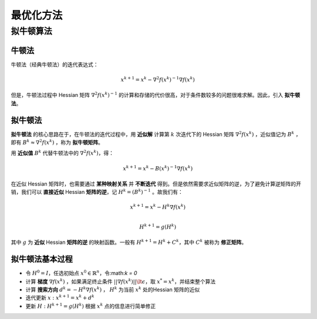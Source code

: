=================
最优化方法
=================


拟牛顿算法
=================

牛顿法
-----------------


牛顿法（经典牛顿法）的迭代表达式：

    .. math::

        x^{k+1} = x^k  - \nabla^2 f(x^k)^{-1} \nabla f(x^k)

但是，牛顿法过程中 Hessian 矩阵 :math:`\nabla^2 f(x^k)^{-1}` 的计算和存储的代价很高，对于条件数较多的问题很难求解。因此，引入 **拟牛顿法**。

拟牛顿法
-----------------

**拟牛顿法** 的核心思路在于，在牛顿法的迭代过程中，用 **近似解** 计算第 :math:`k` 次迭代下的 Hessian 矩阵 :math:`\nabla^2 f(x^k)` ，近似值记为 :math:`B^k` ，即有 :math:`B^k \approx \nabla^2 f(x^k)` ，称为 **拟牛顿矩阵**。

用 **近似值** :math:`B^k` 代替牛顿法中的 :math:`\nabla^2 f(x^k)`，得：

    .. math::

        x^{k+1} = x^k - B(x^k)^{-1} \nabla f(x^k)

在近似 Hessian 矩阵时，也需要通过 **某种映射关系** 并 **不断迭代** 得到。但是依然需要求近似矩阵的逆，为了避免计算逆矩阵的开销，我们可以 **直接近似** Hessian **矩阵的逆**，记 :math:`H^k = (B^k)^{-1}` 。故我们有：

    .. math::

        x^{k+1} = x^k - H^k\nabla f(x^k)  \\

        H^{k+1} = g(H^k)

其中 :math:`g` 为 **近似** Hessian **矩阵的逆** 的映射函数。一般有 :math:`H^{k+1} = H^k +C^k`，其中 :math:`C^k` 被称为 **修正矩阵**。

拟牛顿法基本过程
--------------------

* 令 :math:`H^0 = I`，任选初始点 :math:`x^0 \in \mathbb {R}^n`，令:math:`k = 0`
* 计算 **梯度** :math:`\nabla f(x^k)` ，如果满足终止条件 :math:`|| \nabla f(x^k)|| \lt \epsilon`，取 :math:`x^{*} = x^k`，并结束整个算法
* 计算 **搜索方向** :math:`d^k = -H^k \nabla f(x^k)` ， :math:`H^k` 为当前 :math:`x^k` 处的Hessian 矩阵的近似
* 迭代更新 :math:`x: x^{k+1} = x^{k} + d^k`
* 更新 :math:`H: H^{k+1} = g(H^k)` 根据 :math:`x^k` 点的信息进行简单修正
